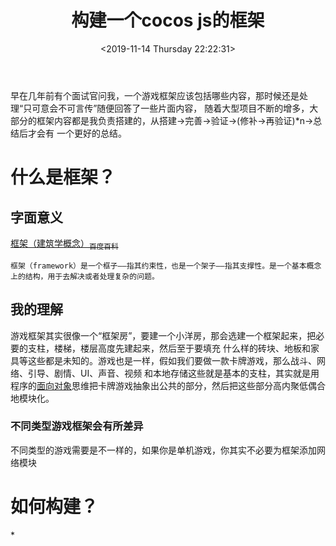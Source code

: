 #+HUGO_BASE_DIR: ../../
#+TITLE: 构建一个cocos js的框架
#+DATE: <2019-11-14 Thursday 22:22:31>
#+HUGO_AUTO_SET_LASTMOD: t
#+HUGO_TAGS: cocos2dx creator js
#+HUGO_CATEGORIES: share
#+HUGO_SECTION: post
#+HUGO_DRAFT: true

早在几年前有个面试官问我，一个游戏框架应该包括哪些内容，那时候还是处理“只可意会不可言传”随便回答了一些片面内容，
随着大型项目不断的增多，大部分的框架内容都是我负责搭建的，从搭建->完善->验证->(修补->再验证)*n->总结后才会有
一个更好的总结。

* 什么是框架？
** 字面意义
[[https://baike.baidu.com/item/%25E6%25A1%2586%25E6%259E%25B6/1212667?fr=aladdin][框架（建筑学概念）_百度百科]]
#+BEGIN_SRC
框架（framework）是一个框子——指其约束性，也是一个架子——指其支撑性。是一个基本概念上的结构，用于去解决或者处理复杂的问题。
#+END_SRC

** 我的理解
游戏框架其实很像一个“框架房”，要建一个小洋房，那会选建一个框架起来，把必要的支柱，楼梯，楼层高度先建起来，然后至于要填充
什么样的砖块、地板和家具等这些都是未知的。游戏也是一样，假如我们要做一款卡牌游戏，那么战斗、网络、引导、剧情、UI、声音、视频
和本地存储这些就是基本的支柱，其实就是用程序的[[https://baike.baidu.com/item/%25E9%259D%25A2%25E5%2590%2591%25E5%25AF%25B9%25E8%25B1%25A1][面向对象]]思维把卡牌游戏抽象出公共的部分，然后把这些部分高内聚低偶合地模块化。

*** 不同类型游戏框架会有所差异
不同类型的游戏需要是不一样的，如果你是单机游戏，你其实不必要为框架添加网络模块


* 如何构建？

*
